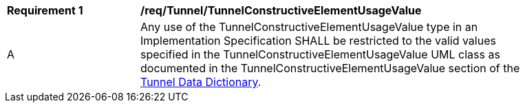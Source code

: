 [[req_Tunnel_TunnelConstructiveElementUsageValue]]
[width="90%",cols="2,6"]
|===
^|*Requirement  {counter:req-id}* |*/req/Tunnel/TunnelConstructiveElementUsageValue* 
^|A |Any use of the TunnelConstructiveElementUsageValue type in an Implementation Specification SHALL be restricted to the valid values specified in the TunnelConstructiveElementUsageValue UML class as documented in the TunnelConstructiveElementUsageValue section of the <<TunnelConstructiveElementUsageValue-section,Tunnel Data Dictionary>>.
|===
